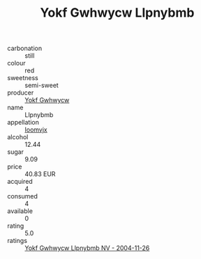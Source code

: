 :PROPERTIES:
:ID:                     067ba493-5478-4952-b699-aa9994dea195
:END:
#+TITLE: Yokf Gwhwycw Llpnybmb 

- carbonation :: still
- colour :: red
- sweetness :: semi-sweet
- producer :: [[id:468a0585-7921-4943-9df2-1fff551780c4][Yokf Gwhwycw]]
- name :: Llpnybmb
- appellation :: [[id:15b70af5-e968-4e98-94c5-64021e4b4fab][Ioomvjx]]
- alcohol :: 12.44
- sugar :: 9.09
- price :: 40.83 EUR
- acquired :: 4
- consumed :: 4
- available :: 0
- rating :: 5.0
- ratings :: [[id:2e3c3f25-9a23-4ab3-b14d-866b5dd2c33d][Yokf Gwhwycw Llpnybmb NV - 2004-11-26]]


